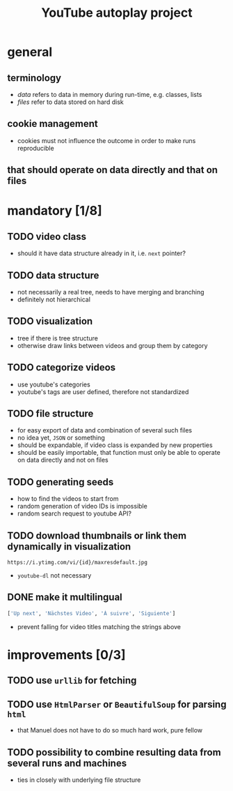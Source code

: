 #+STARTUP: indent
#+TITLE: YouTube autoplay project
* general
** terminology
- /data/ refers to data in memory during run-time, e.g. classes, lists
- /files/ refer to data stored on hard disk
** cookie management
- cookies must not influence the outcome in order to make runs reproducible
** that should operate on data directly and that on files  
* mandatory [1/8]
** TODO video class
- should it have data structure already in it, i.e. ~next~ pointer?
** TODO data structure 
- not necessarily a real tree, needs to have merging and branching
- definitely not hierarchical 
** TODO visualization
- tree if there is tree structure
- otherwise draw links between videos and group them by category
** TODO categorize videos
- use youtube's categories
- youtube's tags are user defined, therefore not standardized
** TODO file structure
- for easy export of data and combination of several such files
- no idea yet, ~JSON~ or something
- should be expandable, if video class is expanded by new properties
- should be easily importable, that function must only be able to operate on data directly and not on files
** TODO generating seeds
- how to find the videos to start from
- random generation of video IDs is impossible
- random search request to youtube API?
** TODO download thumbnails or link them dynamically in visualization
#+BEGIN_SRC
https://i.ytimg.com/vi/{id}/maxresdefault.jpg
#+END_SRC
- ~youtube-dl~ not necessary
** DONE make it multilingual 
CLOSED: [2018-01-03 Mi 21:30]
#+BEGIN_SRC python
['Up next', 'Nächstes Video', 'À suivre', 'Siguiente']
#+END_SRC
- prevent falling for video titles matching the strings above
* improvements [0/3]
** TODO use ~urllib~ for fetching  
** TODO use ~HtmlParser~ or ~BeautifulSoup~ for parsing ~html~
- that Manuel does not have to do so much hard work, pure fellow
** TODO possibility to combine resulting data from several runs and machines
- ties in closely with underlying file structure
